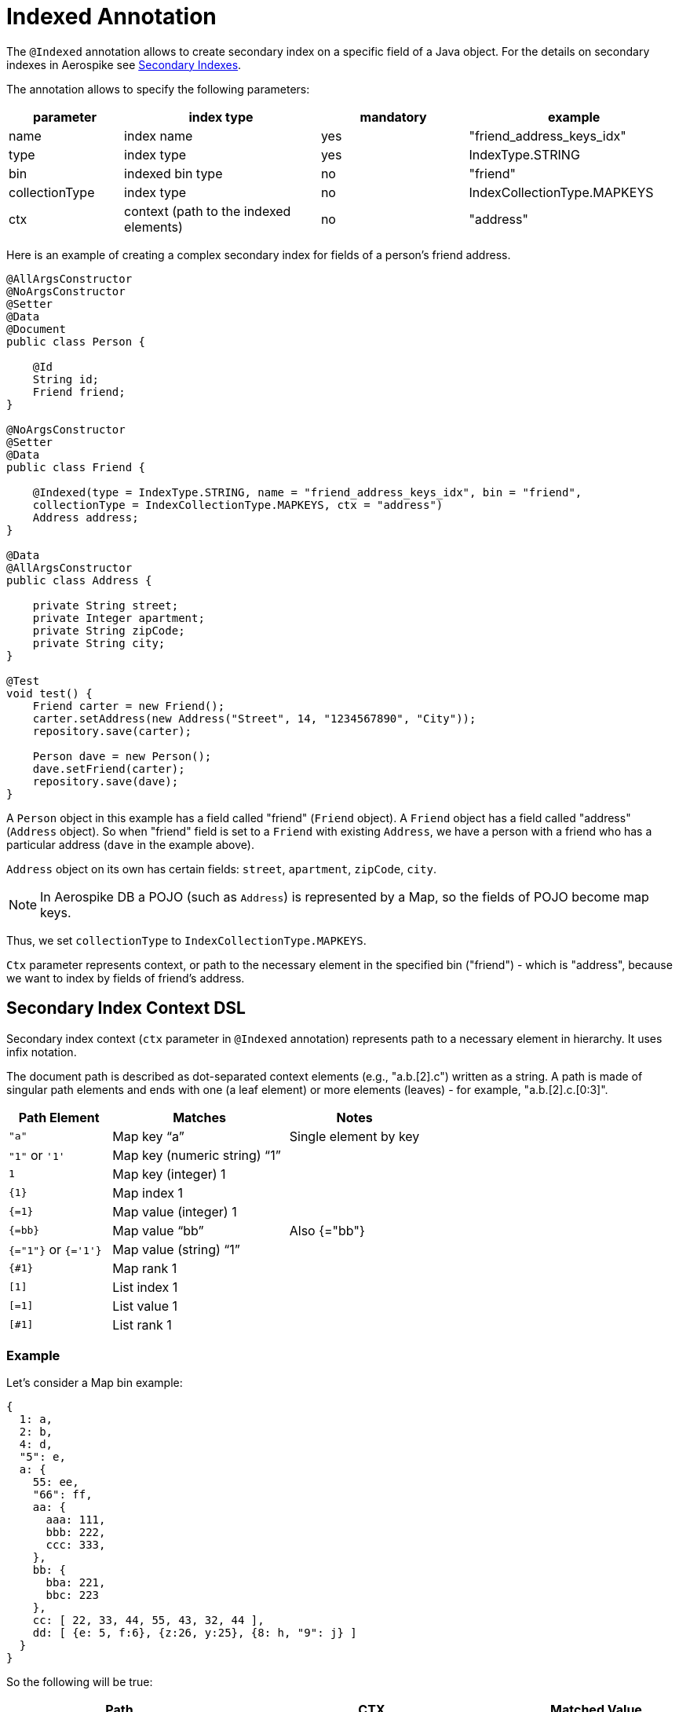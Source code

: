 [[indexed-annotation]]
= Indexed Annotation

The `@Indexed` annotation allows to create secondary index on a specific field of a Java object.
For the details on secondary indexes in Aerospike see <<secondary-indexes, Secondary Indexes>>.

The annotation allows to specify the following parameters:

[width="100%",cols="<14%,<24%,<18%,<26%",options="header",]
|===
|parameter      |index type                             |mandatory |example
|name           |index name                             |yes |"friend_address_keys_idx"
|type           |index type                             |yes |IndexType.STRING
|bin            |indexed bin type                       |no  |"friend"
|collectionType |index type                             |no  |IndexCollectionType.MAPKEYS
|ctx            |context (path to the indexed elements) |no  |"address"
|===

Here is an example of creating a complex secondary index for fields of a person's friend address.

[source,java]
----
@AllArgsConstructor
@NoArgsConstructor
@Setter
@Data
@Document
public class Person {

    @Id
    String id;
    Friend friend;
}

@NoArgsConstructor
@Setter
@Data
public class Friend {

    @Indexed(type = IndexType.STRING, name = "friend_address_keys_idx", bin = "friend",
    collectionType = IndexCollectionType.MAPKEYS, ctx = "address")
    Address address;
}

@Data
@AllArgsConstructor
public class Address {

    private String street;
    private Integer apartment;
    private String zipCode;
    private String city;
}

@Test
void test() {
    Friend carter = new Friend();
    carter.setAddress(new Address("Street", 14, "1234567890", "City"));
    repository.save(carter);

    Person dave = new Person();
    dave.setFriend(carter);
    repository.save(dave);
}
----

A `Person` object in this example has a field called "friend" (`Friend` object).
A `Friend` object has a field called "address" (`Address` object).
So when "friend" field is set to a `Friend` with existing `Address`, we have a person with a friend who has
a particular address (`dave` in the example above).

`Address` object on its own has certain fields: `street`, `apartment`, `zipCode`, `city`.

NOTE: In Aerospike DB a POJO (such as `Address`) is represented by a Map, so the fields of POJO become map keys.

Thus, we set `collectionType` to `IndexCollectionType.MAPKEYS`.

`Ctx` parameter represents context, or path to the necessary element in the specified bin ("friend") - which is "address", because we want to index by fields of friend's address.

== Secondary Index Context DSL

Secondary index context (`ctx` parameter in `@Indexed` annotation) represents path to a necessary element in hierarchy. It uses infix notation.

The document path is described as dot-separated context elements (e.g., "a.b.[2].c") written as a string. A path is made of singular path elements and ends with one (a leaf element) or more elements (leaves) - for example, "a.b.[2].c.[0:3]".

[width="100%",cols="<14%,<24%,<18%",options="header",]
|===
|Path Element      |Matches                             |Notes
|`"a"`               |Map key “a”                         |Single element by key
|`"1"` or `'1'`        |Map key (numeric string) “1”        |
|`1`                 |Map key (integer) 1                 |
|`\{1\}`             |Map index 1                         |
|`{=1}`              |Map value (integer) 1               |
|`{=bb}`             |Map value “bb”                      |Also {="bb"}
|`{="1"}` or `{='1'}`  |Map value (string) “1”              |
|`{#1}`              |Map rank 1                          |
|`[1]`               |List index 1                        |
|`[=1]`              |List value 1                        |
|`[#1]`             |List rank 1                         |
|===

=== Example

Let's consider a Map bin example:

[source,text]
----
{
  1: a,
  2: b,
  4: d,
  "5": e,
  a: {
    55: ee,
    "66": ff,
    aa: {
      aaa: 111,
      bbb: 222,
      ccc: 333,
    },
    bb: {
      bba: 221,
      bbc: 223
    },
    cc: [ 22, 33, 44, 55, 43, 32, 44 ],
    dd: [ {e: 5, f:6}, {z:26, y:25}, {8: h, "9": j} ]
  }
}
----

So the following will be true:

[width="100%",cols="<24%,<30%,<18%",options="header",]
|===
|Path              |CTX                                                    |Matched Value
|a.aa.aaa          |[mapKey("a"), mapKey("aa"), mapKey("aaa")]             |111
|a.55              |[mapKey("a"), mapKey(55)]                              |ee
|a."66"            |[mapKey("a"), mapKey("66")]                            |ff
|a.aa.\{2\}        |[mapKey("a"), mapKey("aa"),mapIndex(2)]                |333
|a.aa.{=222}       |[mapKey("a"), mapKey("aa"),mapValue(222)]              |222
|a.bb.{#-1}        |[mapKey("a"), mapKey("bb"),mapRank(-1)]                |223
|a.cc.[0]          |[mapKey("a"), mapKey("cc"),listIndex(0)]               |22
|a.cc.[#1]         |[mapKey("a"), mapKey("cc"),listRank(1)]                |32
|a.cc.[=44]        |[mapKey("a"), mapKey("cc"),listValue(44)]              |[44, 44]
|a.dd.[0].e        |[mapKey("a"), mapKey("dd"),listIndex(0), mapKey("e")]  |5
|a.dd.[2].8        |[mapKey("a"), mapKey("dd"),listIndex(2), mapKey(8)]    |h
|a.dd.[-1]."9"     |[mapKey("a"), mapKey("dd"),listIndex(-1), mapKey("9")] |j
|a.dd.[1].{#0}     |[mapKey("a"), mapKey("dd"),listIndex(1), mapRank(0)]   |y
|===

